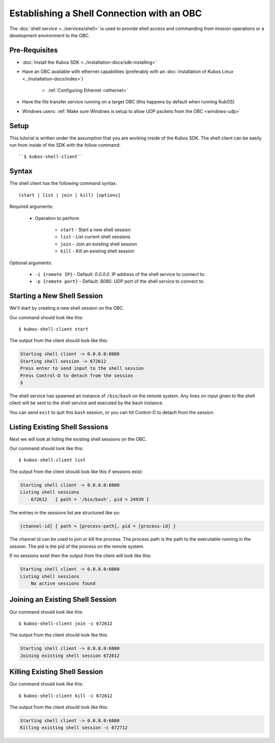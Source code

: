 Establishing a Shell Connection with an OBC
===========================================

The :doc:`shell service <../services/shell>` is used to provide shell access and commanding from
mission operations or a development environment to the OBC.

Pre-Requisites
--------------

- :doc:`Install the Kubos SDK <../installation-docs/sdk-installing>`
- Have an OBC available with ethernet capabilities
  (preferably with an :doc:`installation of Kubos Linux <../installation-docs/index>`)

    - :ref:`Configuring Ethernet <ethernet>`

- Have the file transfer service running on a target OBC (this happens by default when running KubOS)
- Windows users: :ref:`Make sure Windows is setup to allow UDP packets from the OBC <windows-udp>`

Setup
-----

This tutorial is written under the assumption that you are working inside of the
Kubos SDK. The shell client can be easily run from inside of the SDK with
the follow command::

   ``$ kubos-shell-client``

Syntax
------

The shell client has the following command syntax::

    (start | list | join | kill) [options]

Required arguments:

    - Operation to perform

        - ``start`` - Start a new shell session
        - ``list`` - List current shell sessions
        - ``join`` - Join an existing shell session
        - ``kill`` - Kill an existing shell session

Optional arguments:

    - ``-i {remote IP}`` - Default: `0.0.0.0`. IP address of the shell service to connect to.
    - ``-p {remote port}`` - Default: `8080`. UDP port of the shell service to connect to.


Starting a New Shell Session
----------------------------

We'll start by creating a new shell session on the OBC.

Our command should look like this::

   $ kubos-shell-client start

The output from the client should look like this:

.. code-block:: none

   Starting shell client -> 0.0.0.0:8080
   Starting shell session -> 672612
   Press enter to send input to the shell session
   Press Control-D to detach from the session
   $

The shell service has spawned an instance of ``/bin/bash`` on the
remote system. Any lines on input given to the shell client will be
sent to the shell service and executed by the ``bash`` instance.

You can send ``exit`` to quit this ``bash`` session, or you can
hit Control-D to detach from the session.

Listing Existing Shell Sessions
-------------------------------

Next we will look at listing the existing shell sessions on the OBC.

Our command should look like this::

   $ kubos-shell-client list

The output from the client should look like this if sessions exist:

.. code-block:: none

   Starting shell client -> 0.0.0.0:6000
   Listing shell sessions
       672612	{ path = '/bin/bash', pid = 24939 }


The entries in the sessions list are structured like so:

.. code-block:: none

   [channel-id] { path = [process-path], pid = [process-id] }

The channel id can be used to join or kill the process.
The process path is the path to the executable running in the session.
The pid is the pid of the process on the remote system.

If no sessions exist then the output from the client will look like this:

.. code-block:: none

   Starting shell client -> 0.0.0.0:6000
   Listing shell sessions
       No active sessions found

Joining an Existing Shell Session
---------------------------------

Our command should look like this::

   $ kubos-shell-client join -c 672612

The output from the client should look like this:

.. code-block:: none

   Starting shell client -> 0.0.0.0:6000
   Joining existing shell session 672612

Killing Existing Shell Session
------------------------------

Our command should look like this::

   $ kubos-shell-client kill -c 672612

The output from the client should look like this:

.. code-block:: none

   Starting shell client -> 0.0.0.0:6000
   Killing existing shell session -c 672712
